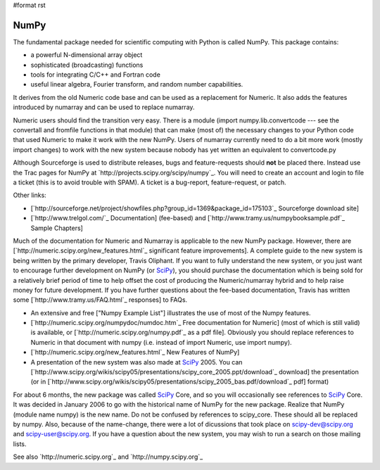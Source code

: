 #format rst

NumPy
=====

The fundamental package needed for scientific computing with Python is called NumPy. This package contains:

* a powerful N-dimensional array object

* sophisticated (broadcasting) functions

* tools for integrating C/C++ and Fortran code

* useful linear algebra, Fourier transform, and random number capabilities. 

It derives from the old Numeric code base and can be used as a replacement for Numeric. It also adds the features introduced by numarray and can be used to replace numarray. 

Numeric users should find the transition very easy.  There is a module (import numpy.lib.convertcode --- see the convertall and fromfile functions in that module) that can make (most of) the necessary changes to your Python code that used Numeric to make it work with the new NumPy.  Users of numarray currently need to do a bit more work (mostly import changes) to work with the new system because nobody has yet written an equivalent to convertcode.py

Although Sourceforge is used to distribute releases, bugs and feature-requests should **not** be placed there.  Instead use the Trac pages for NumPy at `http://projects.scipy.org/scipy/numpy`_.  You will need to create an account and login to file a ticket (this is to avoid trouble with SPAM).  A ticket is a bug-report, feature-request, or patch. 

Other links:

* [`http://sourceforge.net/project/showfiles.php?group_id=1369&package_id=175103`_  Sourceforge download site]

* [`http://www.trelgol.com/`_ Documentation] (fee-based) and [`http://www.tramy.us/numpybooksample.pdf`_ Sample Chapters]

Much of the documentation for Numeric and Numarray is applicable to the new NumPy package.  However, there are [`http://numeric.scipy.org/new_features.html`_ significant feature improvements].  A complete guide to the new system is being written by the primary developer, Travis Oliphant.  If you want to fully understand the new system, or you just want to encourage further development on NumPy (or SciPy_), you should purchase the documentation which is being sold for a relatively brief period of time to help offset the cost of producing the Numeric/numarray hybrid and to help raise money for future development.   If you have further questions about the fee-based documentation, Travis has written some [`http://www.tramy.us/FAQ.html`_ responses] to FAQs.

* An extensive and free ["Numpy Example List"] illustrates the use of most of the Numpy features.

* [`http://numeric.scipy.org/numpydoc/numdoc.htm`_ Free documentation for Numeric] (most of which is still valid) is available, or [`http://numeric.scipy.org/numpy.pdf`_ as a pdf file].   Obviously you should replace references to Numeric in that document with numpy (i.e. instead of import Numeric, use import numpy). 

* [`http://numeric.scipy.org/new_features.html`_ New Features of NumPy]

* A presentation of the new system was also made at SciPy_ 2005.  You can [`http://www.scipy.org/wikis/scipy05/presentations/scipy_core_2005.ppt/download`_ download] the presentation (or in [`http://www.scipy.org/wikis/scipy05/presentations/scipy_2005_bas.pdf/download`_ pdf] format)

For about 6 months, the new package was called SciPy_ Core, and so you will occasionally see references to SciPy_ Core.   It was decided in January 2006 to go with the historical name of NumPy for the new package.  Realize that NumPy (module name numpy) is the new name.   Do not be confused by references to scipy_core.  These should all be replaced by numpy.  Also, because of the name-change, there were a lot of dicussions that took place on `scipy-dev@scipy.org`_ and `scipy-user@scipy.org`_.  If you have a question about the new system, you may wish to run a search on those mailing lists.

See also `http://numeric.scipy.org`_ and `http://numpy.scipy.org`_

.. ############################################################################

.. _SciPy: ../SciPy

.. _scipy-dev@scipy.org: mailto:scipy-dev@scipy.org

.. _scipy-user@scipy.org: mailto:scipy-user@scipy.org

